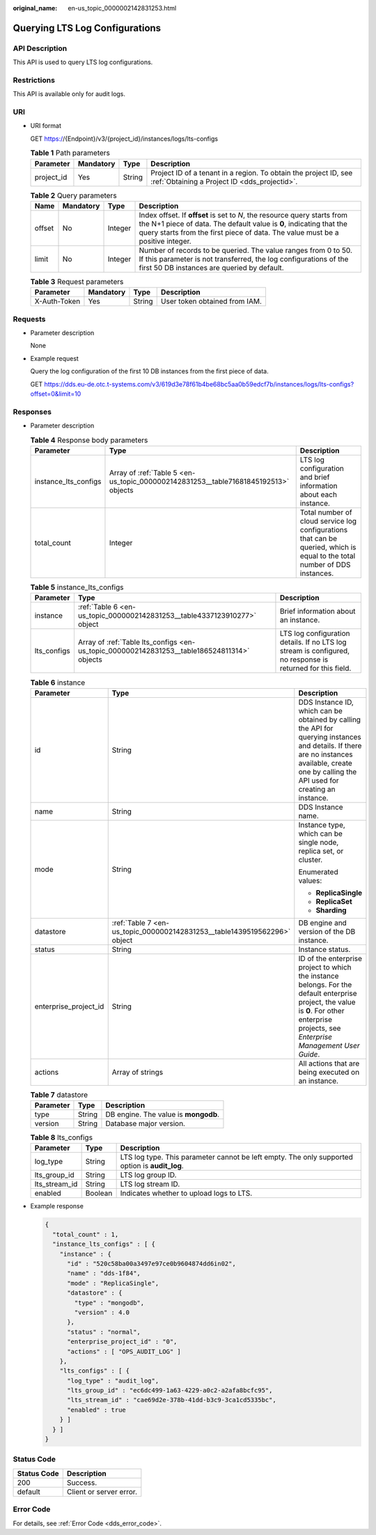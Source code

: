 :original_name: en-us_topic_0000002142831253.html

.. _en-us_topic_0000002142831253:

Querying LTS Log Configurations
===============================

API Description
---------------

This API is used to query LTS log configurations.

Restrictions
------------

This API is available only for audit logs.

URI
---

-  URI format

   GET https://{Endpoint}/v3/{project_id}/instances/logs/lts-configs

   .. table:: **Table 1** Path parameters

      +------------+-----------+--------+------------------------------------------------------------------------------------------------------------------+
      | Parameter  | Mandatory | Type   | Description                                                                                                      |
      +============+===========+========+==================================================================================================================+
      | project_id | Yes       | String | Project ID of a tenant in a region. To obtain the project ID, see :ref:`Obtaining a Project ID <dds_projectid>`. |
      +------------+-----------+--------+------------------------------------------------------------------------------------------------------------------+

   .. table:: **Table 2** Query parameters

      +--------+-----------+---------+-----------------------------------------------------------------------------------------------------------------------------------------------------------------------------------------------------------------------------------+
      | Name   | Mandatory | Type    | Description                                                                                                                                                                                                                       |
      +========+===========+=========+===================================================================================================================================================================================================================================+
      | offset | No        | Integer | Index offset. If **offset** is set to *N*, the resource query starts from the N+1 piece of data. The default value is **0**, indicating that the query starts from the first piece of data. The value must be a positive integer. |
      +--------+-----------+---------+-----------------------------------------------------------------------------------------------------------------------------------------------------------------------------------------------------------------------------------+
      | limit  | No        | Integer | Number of records to be queried. The value ranges from 0 to 50. If this parameter is not transferred, the log configurations of the first 50 DB instances are queried by default.                                                 |
      +--------+-----------+---------+-----------------------------------------------------------------------------------------------------------------------------------------------------------------------------------------------------------------------------------+

   .. table:: **Table 3** Request parameters

      ============ ========= ====== =============================
      Parameter    Mandatory Type   Description
      ============ ========= ====== =============================
      X-Auth-Token Yes       String User token obtained from IAM.
      ============ ========= ====== =============================

Requests
--------

-  Parameter description

   None

-  Example request

   Query the log configuration of the first 10 DB instances from the first piece of data.

   GET https://dds.eu-de.otc.t-systems.com/v3/619d3e78f61b4be68bc5aa0b59edcf7b/instances/logs/lts-configs?offset=0&limit=10

Responses
---------

-  Parameter description

   .. table:: **Table 4** Response body parameters

      +----------------------+-------------------------------------------------------------------------------------+----------------------------------------------------------------------------------------------------------------------------+
      | Parameter            | Type                                                                                | Description                                                                                                                |
      +======================+=====================================================================================+============================================================================================================================+
      | instance_lts_configs | Array of :ref:`Table 5 <en-us_topic_0000002142831253__table71681845192513>` objects | LTS log configuration and brief information about each instance.                                                           |
      +----------------------+-------------------------------------------------------------------------------------+----------------------------------------------------------------------------------------------------------------------------+
      | total_count          | Integer                                                                             | Total number of cloud service log configurations that can be queried, which is equal to the total number of DDS instances. |
      +----------------------+-------------------------------------------------------------------------------------+----------------------------------------------------------------------------------------------------------------------------+

   .. _en-us_topic_0000002142831253__table71681845192513:

   .. table:: **Table 5** instance_lts_configs

      +-------------+---------------------------------------------------------------------------------------------+------------------------------------------------------------------------------------------------------------+
      | Parameter   | Type                                                                                        | Description                                                                                                |
      +=============+=============================================================================================+============================================================================================================+
      | instance    | :ref:`Table 6 <en-us_topic_0000002142831253__table4337123910277>` object                    | Brief information about an instance.                                                                       |
      +-------------+---------------------------------------------------------------------------------------------+------------------------------------------------------------------------------------------------------------+
      | lts_configs | Array of :ref:`Table lts_configs <en-us_topic_0000002142831253__table186524811314>` objects | LTS log configuration details. If no LTS log stream is configured, no response is returned for this field. |
      +-------------+---------------------------------------------------------------------------------------------+------------------------------------------------------------------------------------------------------------+

   .. _en-us_topic_0000002142831253__table4337123910277:

   .. table:: **Table 6** instance

      +-----------------------+--------------------------------------------------------------------------+-------------------------------------------------------------------------------------------------------------------------------------------------------------------------------------------------+
      | Parameter             | Type                                                                     | Description                                                                                                                                                                                     |
      +=======================+==========================================================================+=================================================================================================================================================================================================+
      | id                    | String                                                                   | DDS Instance ID, which can be obtained by calling the API for querying instances and details. If there are no instances available, create one by calling the API used for creating an instance. |
      +-----------------------+--------------------------------------------------------------------------+-------------------------------------------------------------------------------------------------------------------------------------------------------------------------------------------------+
      | name                  | String                                                                   | DDS Instance name.                                                                                                                                                                              |
      +-----------------------+--------------------------------------------------------------------------+-------------------------------------------------------------------------------------------------------------------------------------------------------------------------------------------------+
      | mode                  | String                                                                   | Instance type, which can be single node, replica set, or cluster.                                                                                                                               |
      |                       |                                                                          |                                                                                                                                                                                                 |
      |                       |                                                                          | Enumerated values:                                                                                                                                                                              |
      |                       |                                                                          |                                                                                                                                                                                                 |
      |                       |                                                                          | -  **ReplicaSingle**                                                                                                                                                                            |
      |                       |                                                                          | -  **ReplicaSet**                                                                                                                                                                               |
      |                       |                                                                          | -  **Sharding**                                                                                                                                                                                 |
      +-----------------------+--------------------------------------------------------------------------+-------------------------------------------------------------------------------------------------------------------------------------------------------------------------------------------------+
      | datastore             | :ref:`Table 7 <en-us_topic_0000002142831253__table1439519562296>` object | DB engine and version of the DB instance.                                                                                                                                                       |
      +-----------------------+--------------------------------------------------------------------------+-------------------------------------------------------------------------------------------------------------------------------------------------------------------------------------------------+
      | status                | String                                                                   | Instance status.                                                                                                                                                                                |
      +-----------------------+--------------------------------------------------------------------------+-------------------------------------------------------------------------------------------------------------------------------------------------------------------------------------------------+
      | enterprise_project_id | String                                                                   | ID of the enterprise project to which the instance belongs. For the default enterprise project, the value is **0**. For other enterprise projects, see *Enterprise Management User Guide*.      |
      +-----------------------+--------------------------------------------------------------------------+-------------------------------------------------------------------------------------------------------------------------------------------------------------------------------------------------+
      | actions               | Array of strings                                                         | All actions that are being executed on an instance.                                                                                                                                             |
      +-----------------------+--------------------------------------------------------------------------+-------------------------------------------------------------------------------------------------------------------------------------------------------------------------------------------------+

   .. _en-us_topic_0000002142831253__table1439519562296:

   .. table:: **Table 7** datastore

      ========= ====== ====================================
      Parameter Type   Description
      ========= ====== ====================================
      type      String DB engine. The value is **mongodb**.
      version   String Database major version.
      ========= ====== ====================================

   .. _en-us_topic_0000002142831253__table186524811314:

   .. table:: **Table 8** lts_configs

      +---------------+---------+------------------------------------------------------------------------------------------------+
      | Parameter     | Type    | Description                                                                                    |
      +===============+=========+================================================================================================+
      | log_type      | String  | LTS log type. This parameter cannot be left empty. The only supported option is **audit_log**. |
      +---------------+---------+------------------------------------------------------------------------------------------------+
      | lts_group_id  | String  | LTS log group ID.                                                                              |
      +---------------+---------+------------------------------------------------------------------------------------------------+
      | lts_stream_id | String  | LTS log stream ID.                                                                             |
      +---------------+---------+------------------------------------------------------------------------------------------------+
      | enabled       | Boolean | Indicates whether to upload logs to LTS.                                                       |
      +---------------+---------+------------------------------------------------------------------------------------------------+

-  Example response

   .. code-block:: text

      {
        "total_count" : 1,
        "instance_lts_configs" : [ {
          "instance" : {
            "id" : "520c58ba00a3497e97ce0b9604874dd6in02",
            "name" : "dds-1f84",
            "mode" : "ReplicaSingle",
            "datastore" : {
              "type" : "mongodb",
              "version" : 4.0
            },
            "status" : "normal",
            "enterprise_project_id" : "0",
            "actions" : [ "OPS_AUDIT_LOG" ]
          },
          "lts_configs" : [ {
            "log_type" : "audit_log",
            "lts_group_id" : "ec6dc499-1a63-4229-a0c2-a2afa8bcfc95",
            "lts_stream_id" : "cae69d2e-378b-41dd-b3c9-3ca1cd5335bc",
            "enabled" : true
          } ]
        } ]
      }

Status Code
-----------

=========== =======================
Status Code Description
=========== =======================
200         Success.
default     Client or server error.
=========== =======================

Error Code
----------

For details, see :ref:`Error Code <dds_error_code>`.
